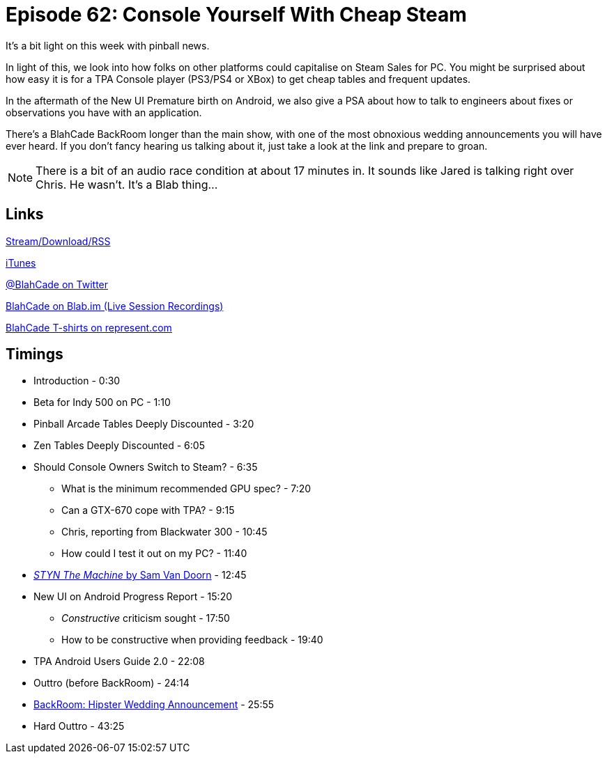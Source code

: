 = Episode 62: Console Yourself With Cheap Steam
:hp-tags: steam, console, UI, BackRoom
:hp-image: logo.png

It's a bit light on this week with pinball news.

In light of this, we look into how folks on other platforms could capitalise on Steam Sales for PC.
You might be surprised about how easy it is for a TPA Console player (PS3/PS4 or XBox) to get cheap tables and frequent updates.

In the aftermath of the New UI Premature birth on Android, we also give a PSA about how to talk to engineers about fixes or observations you have with an application.

There's a BlahCade BackRoom longer than the main show, with one of the most obnoxious wedding announcements you will have ever heard.
If you don't fancy hearing us talking about it, just take a look at the link and prepare to groan.

NOTE: There is a bit of an audio race condition at about 17 minutes in.
It sounds like Jared is talking right over Chris.
He wasn't.
It's a Blab thing...

== Links

http://shoutengine.com/BlahCadePodcast/[Stream/Download/RSS]

https://itunes.apple.com/us/podcast/blahcade-podcast/id1039748922?mt=2[iTunes]

https://twitter.com/blahcade[@BlahCade on Twitter]

https://blab.im/BlahCade[BlahCade on Blab.im (Live Session Recordings)]

https://represent.com/blahcade-shirt[BlahCade T-shirts on represent.com]

== Timings

* Introduction - 0:30
* Beta for Indy 500 on PC - 1:10
* Pinball Arcade Tables Deeply Discounted - 3:20
* Zen Tables Deeply Discounted - 6:05
* Should Console Owners Switch to Steam? - 6:35
** What is the minimum recommended GPU spec? - 7:20
** Can a GTX-670 cope with TPA? - 9:15
** Chris, reporting from Blackwater 300 - 10:45
** How could I test it out on my PC? - 11:40
* http://www.samvandoorn.net/?/web/project-1/[_STYN The Machine_ by Sam Van Doorn] - 12:45
* New UI on Android Progress Report - 15:20
** _Constructive_ criticism sought - 17:50
** How to be constructive when providing feedback - 19:40
* TPA Android Users Guide 2.0 - 22:08
* Outtro (before BackRoom) - 24:14
* http://postgradproblems.com/this-hipster-marriage-announcement-from-the-new-york-times-is-the-most-insufferable-yet/[BackRoom: Hipster Wedding Announcement] - 25:55
* Hard Outtro - 43:25
